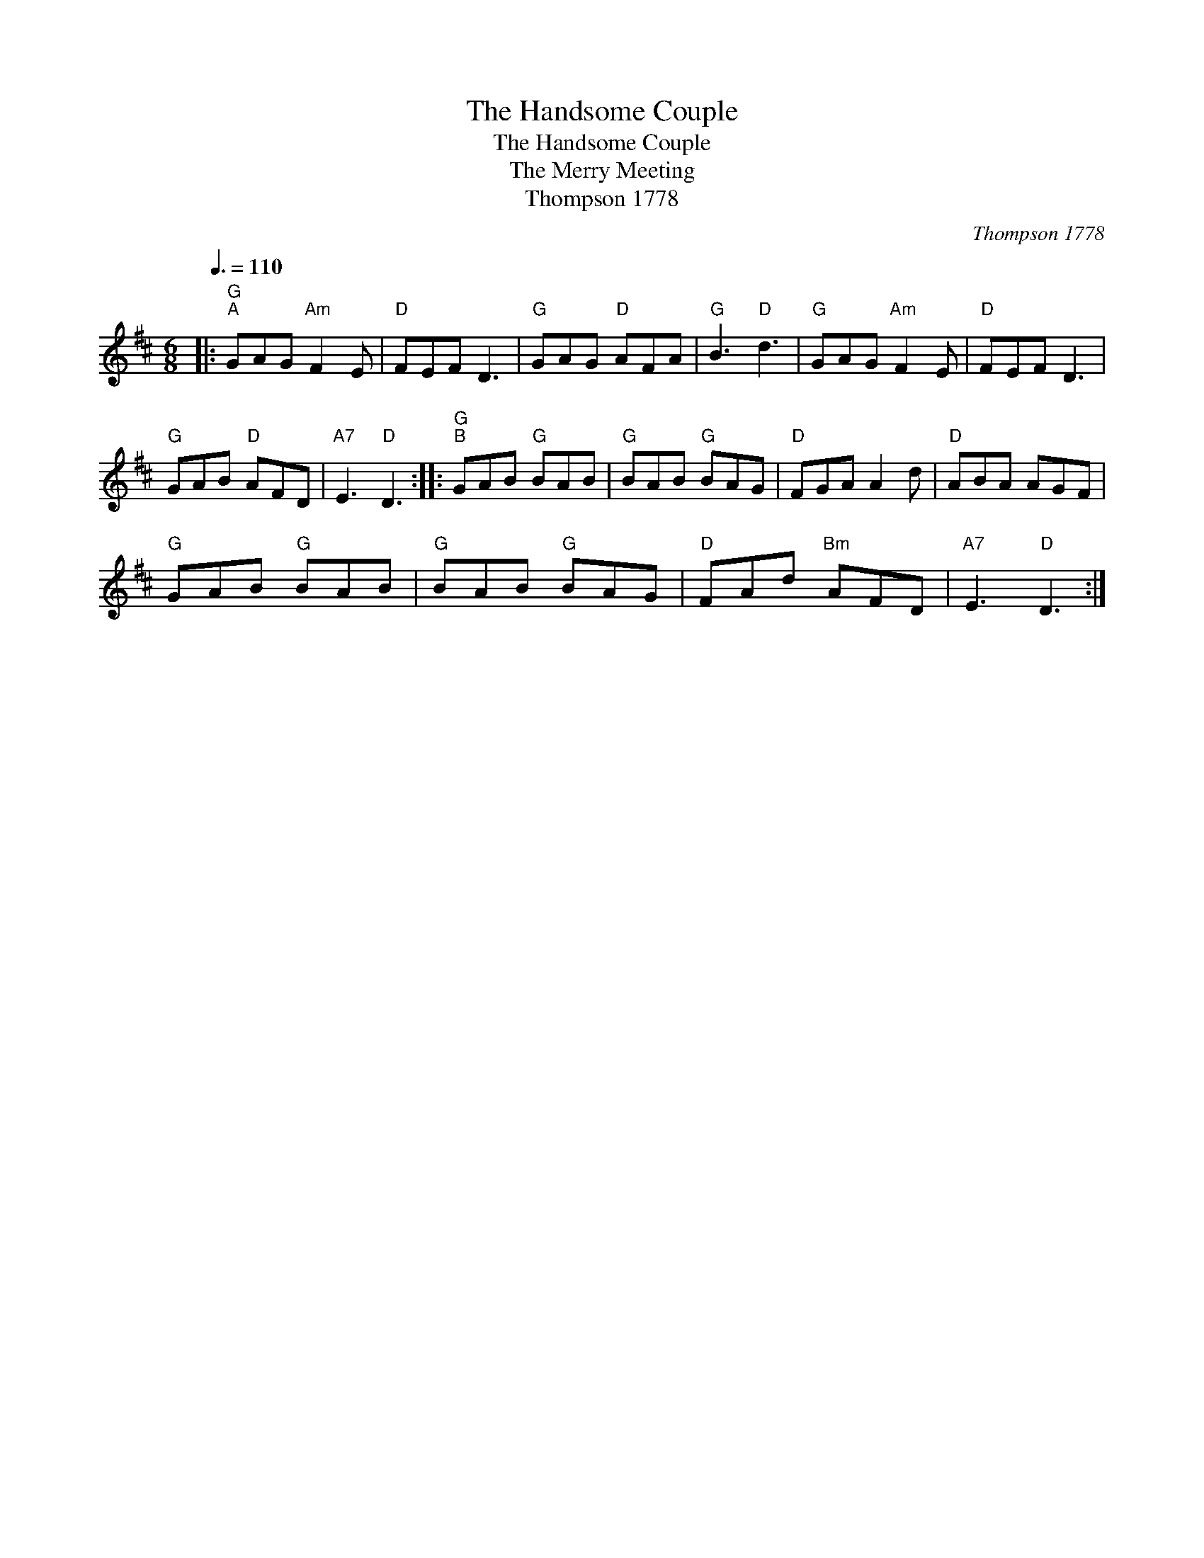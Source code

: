 X:1
T:The Handsome Couple
T:The Handsome Couple
T:The Merry Meeting
T:Thompson 1778
C:Thompson 1778
L:1/8
Q:3/8=110
M:6/8
K:D
V:1 treble 
V:1
|:"G""^A" GAG"Am" F2 E |"D" FEF D3 |"G" GAG"D" AFA |"G" B3"D" d3 |"G" GAG"Am" F2 E |"D" FEF D3 | %6
"G" GAB"D" AFD |"A7" E3"D" D3 ::"G""^B" GAB"G" BAB |"G" BAB"G" BAG |"D" FGA A2 d |"D" ABA AGF | %12
"G" GAB"G" BAB |"G" BAB"G" BAG |"D" FAd"Bm" AFD |"A7" E3"D" D3 :| %16

